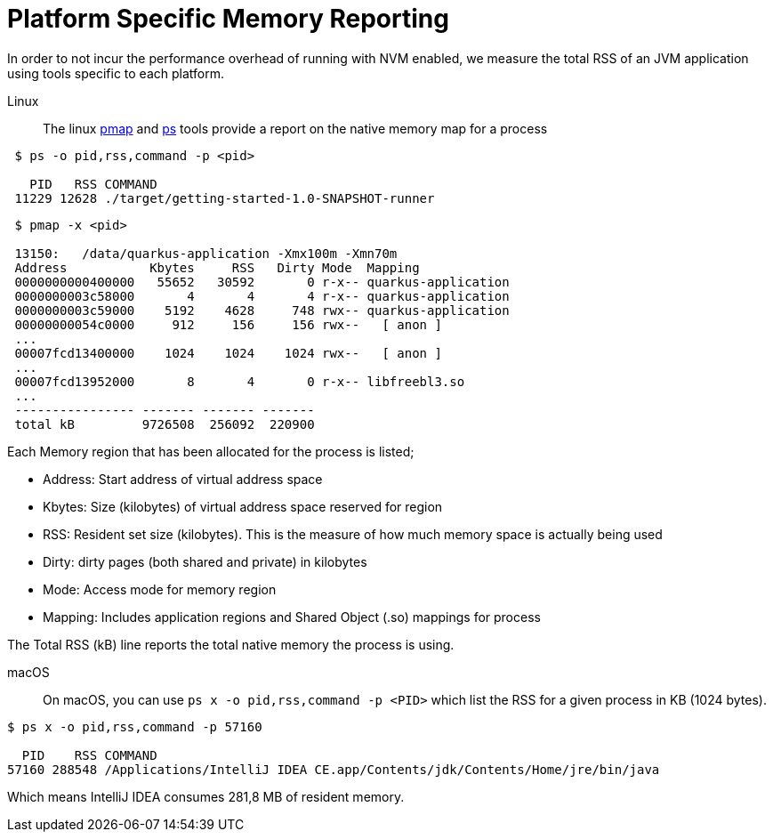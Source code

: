 [id="platform-specific-memory-reporting_{context}"]
= Platform Specific Memory Reporting

In order to not incur the performance overhead of running with NVM enabled, we measure the total RSS of an JVM application using tools specific to each platform.

Linux:: The linux https://linux.die.net/man/1/pmap[pmap] and https://linux.die.net/man/1/ps[ps] tools provide a report on the native memory map for a process

[source,shell]
----
 $ ps -o pid,rss,command -p <pid>

   PID   RSS COMMAND
 11229 12628 ./target/getting-started-1.0-SNAPSHOT-runner
----

[source,shell]
----
 $ pmap -x <pid>

 13150:   /data/quarkus-application -Xmx100m -Xmn70m
 Address           Kbytes     RSS   Dirty Mode  Mapping
 0000000000400000   55652   30592       0 r-x-- quarkus-application
 0000000003c58000       4       4       4 r-x-- quarkus-application
 0000000003c59000    5192    4628     748 rwx-- quarkus-application
 00000000054c0000     912     156     156 rwx--   [ anon ]
 ...
 00007fcd13400000    1024    1024    1024 rwx--   [ anon ]
 ...
 00007fcd13952000       8       4       0 r-x-- libfreebl3.so
 ...
 ---------------- ------- ------- -------
 total kB         9726508  256092  220900
----

Each Memory region that has been allocated for the process is listed;

- Address: Start address of virtual address space
- Kbytes:  Size (kilobytes) of virtual address space reserved for region
- RSS:     Resident set size (kilobytes).  This is the measure of how much memory space is actually being used
- Dirty:   dirty pages (both shared and private) in kilobytes
- Mode:    Access mode for memory region
- Mapping: Includes application regions and Shared Object (.so) mappings for process

The Total RSS (kB) line reports the total native memory the process is using.

macOS:: On macOS, you can use `ps x -o pid,rss,command -p <PID>` which list the RSS for a given process in KB (1024 bytes).

[source,shell]
----
$ ps x -o pid,rss,command -p 57160

  PID    RSS COMMAND
57160 288548 /Applications/IntelliJ IDEA CE.app/Contents/jdk/Contents/Home/jre/bin/java
----

Which means IntelliJ IDEA consumes 281,8 MB of resident memory.